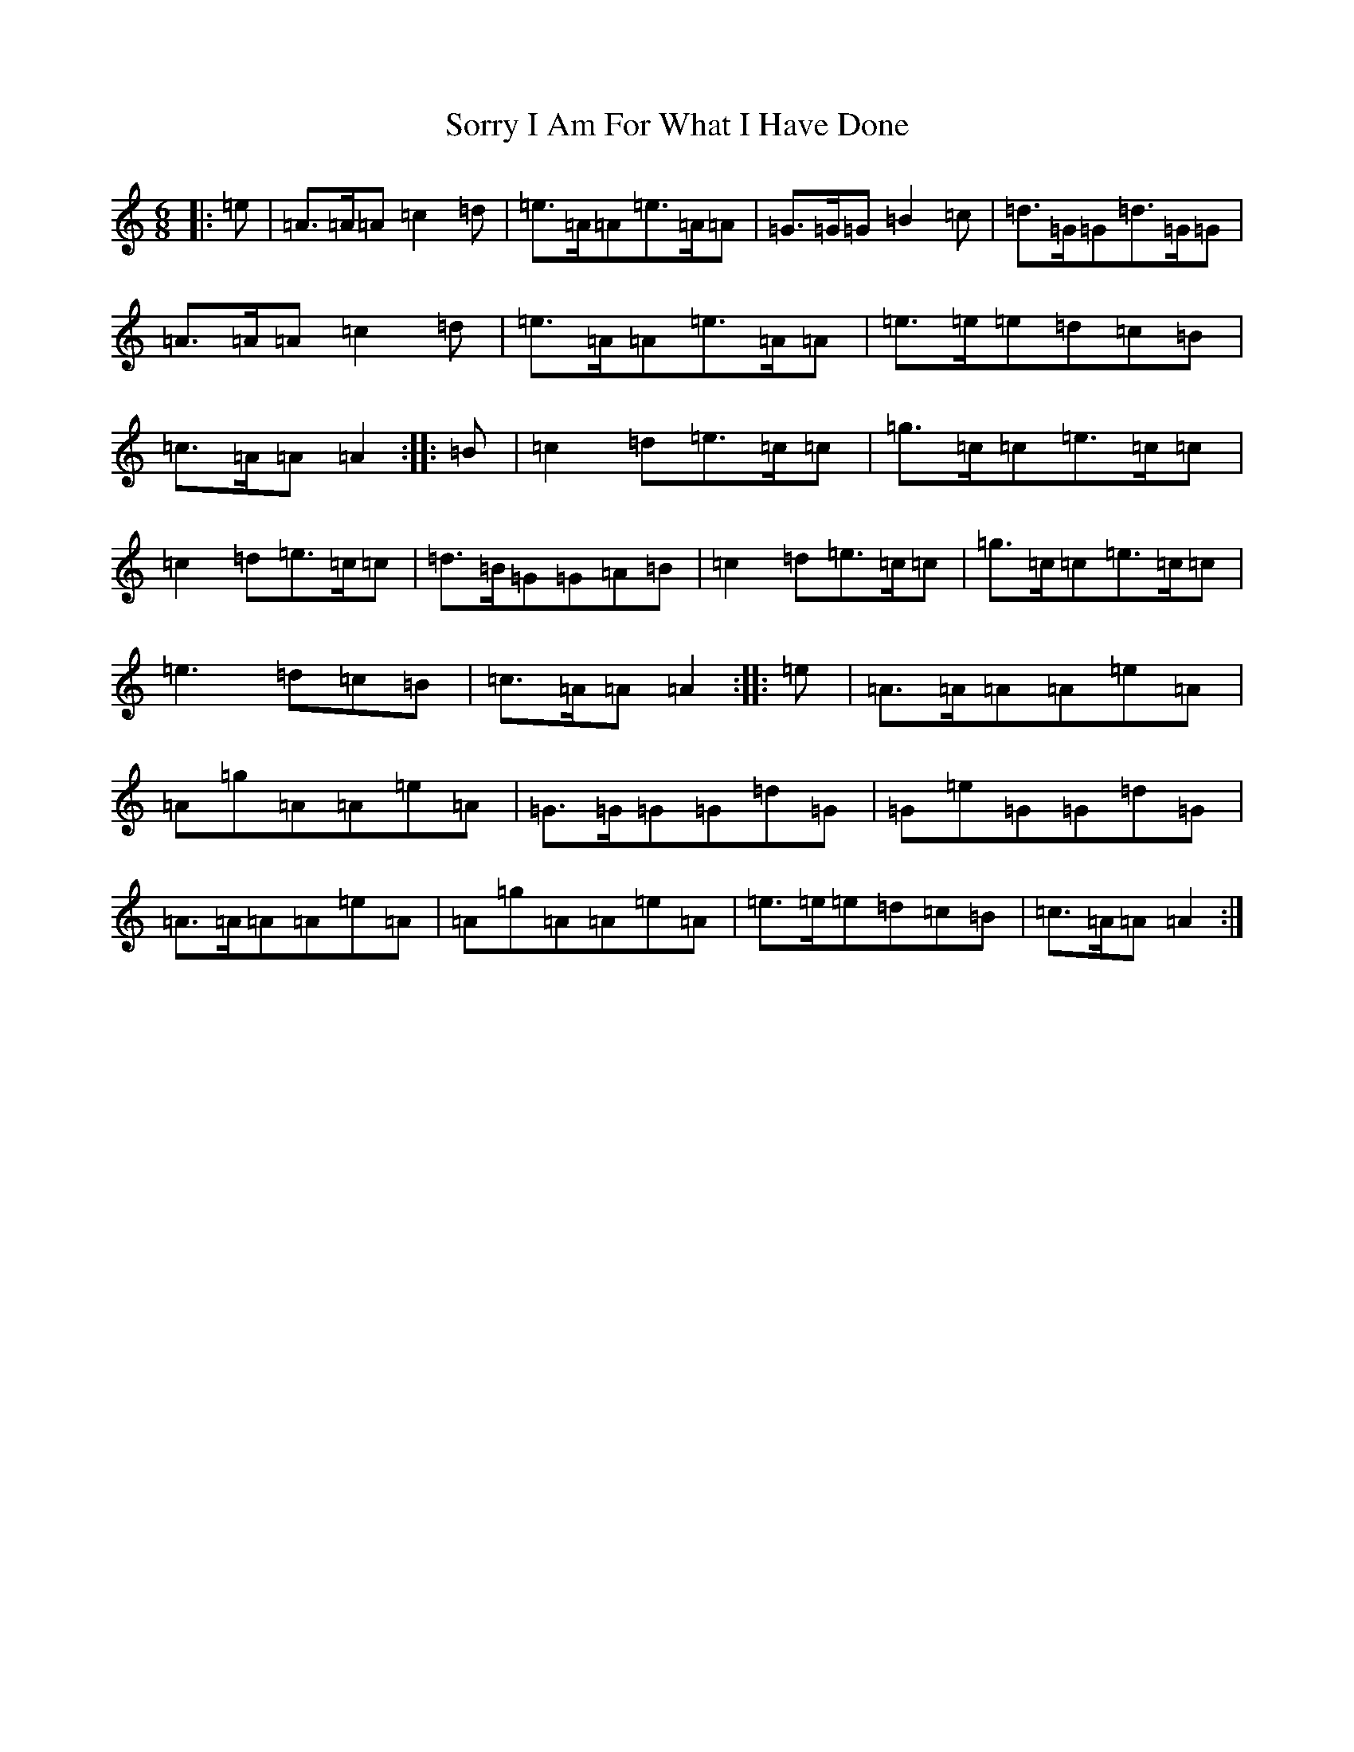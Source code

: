 X: 12426
T: Sorry I Am For What I Have Done
S: https://thesession.org/tunes/12425#setting20725
Z: D Major
R: jig
M:6/8
L:1/8
K: C Major
|:=e|=A>=A=A=c2=d|=e>=A=A=e>=A=A|=G>=G=G=B2=c|=d>=G=G=d>=G=G|=A>=A=A=c2=d|=e>=A=A=e>=A=A|=e>=e=e=d=c=B|=c>=A=A=A2:||:=B|=c2=d=e>=c=c|=g>=c=c=e>=c=c|=c2=d=e>=c=c|=d>=B=G=G=A=B|=c2=d=e>=c=c|=g>=c=c=e>=c=c|=e3=d=c=B|=c>=A=A=A2:||:=e|=A>=A=A=A=e=A|=A=g=A=A=e=A|=G>=G=G=G=d=G|=G=e=G=G=d=G|=A>=A=A=A=e=A|=A=g=A=A=e=A|=e>=e=e=d=c=B|=c>=A=A=A2:|